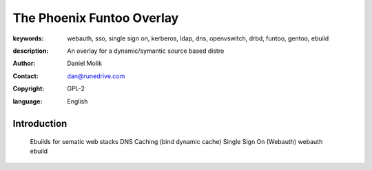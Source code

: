 ==========================
The Phoenix Funtoo Overlay
==========================

:keywords: webauth, sso, single sign on, kerberos, ldap, dns, openvswitch, drbd, funtoo, gentoo, ebuild
:description: 
   
         An overlay for a dynamic/symantic source based distro
         
:author: Daniel Molik
:contact: dan@runedrive.com
:copyright: GPL-2
:language: English

Introduction
============

         Ebuilds for sematic web stacks 
         DNS Caching (bind dynamic cache) 
         Single Sign On (Webauth) webauth ebuild
